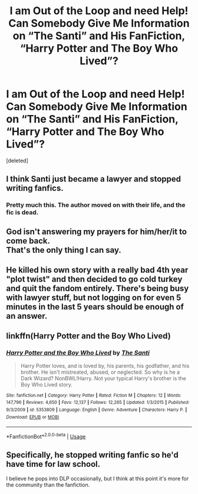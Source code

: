 #+TITLE: I am Out of the Loop and need Help! Can Somebody Give Me Information on “The Santi” and His FanFiction, “Harry Potter and The Boy Who Lived”?

* I am Out of the Loop and need Help! Can Somebody Give Me Information on “The Santi” and His FanFiction, “Harry Potter and The Boy Who Lived”?
:PROPERTIES:
:Score: 6
:DateUnix: 1589892157.0
:DateShort: 2020-May-19
:FlairText: Misc
:END:
[deleted]


** I think Santi just became a lawyer and stopped writing fanfics.
:PROPERTIES:
:Author: aAlouda
:Score: 13
:DateUnix: 1589893117.0
:DateShort: 2020-May-19
:END:

*** Pretty much this. The author moved on with their life, and the fic is dead.
:PROPERTIES:
:Author: DeliSoupItExplodes
:Score: 4
:DateUnix: 1589898620.0
:DateShort: 2020-May-19
:END:


** God isn't answering my prayers for him/her/it to come back.\\
That's the only thing I can say.
:PROPERTIES:
:Author: HeirGaunt
:Score: 3
:DateUnix: 1589903180.0
:DateShort: 2020-May-19
:END:


** He killed his own story with a really bad 4th year "plot twist" and then decided to go cold turkey and quit the fandom entirely. There's being busy with lawyer stuff, but not logging on for even 5 minutes in the last 5 years should be enough of an answer.
:PROPERTIES:
:Author: Lord_Anarchy
:Score: 3
:DateUnix: 1589912766.0
:DateShort: 2020-May-19
:END:


** linkffn(Harry Potter and the Boy Who Lived)
:PROPERTIES:
:Author: aMiserable_creature
:Score: 1
:DateUnix: 1589906664.0
:DateShort: 2020-May-19
:END:

*** [[https://www.fanfiction.net/s/5353809/1/][*/Harry Potter and the Boy Who Lived/*]] by [[https://www.fanfiction.net/u/1239654/The-Santi][/The Santi/]]

#+begin_quote
  Harry Potter loves, and is loved by, his parents, his godfather, and his brother. He isn't mistreated, abused, or neglected. So why is he a Dark Wizard? NonBWL!Harry. Not your typical Harry's brother is the Boy Who Lived story.
#+end_quote

^{/Site/:} ^{fanfiction.net} ^{*|*} ^{/Category/:} ^{Harry} ^{Potter} ^{*|*} ^{/Rated/:} ^{Fiction} ^{M} ^{*|*} ^{/Chapters/:} ^{12} ^{*|*} ^{/Words/:} ^{147,796} ^{*|*} ^{/Reviews/:} ^{4,650} ^{*|*} ^{/Favs/:} ^{12,137} ^{*|*} ^{/Follows/:} ^{12,265} ^{*|*} ^{/Updated/:} ^{1/3/2015} ^{*|*} ^{/Published/:} ^{9/3/2009} ^{*|*} ^{/id/:} ^{5353809} ^{*|*} ^{/Language/:} ^{English} ^{*|*} ^{/Genre/:} ^{Adventure} ^{*|*} ^{/Characters/:} ^{Harry} ^{P.} ^{*|*} ^{/Download/:} ^{[[http://www.ff2ebook.com/old/ffn-bot/index.php?id=5353809&source=ff&filetype=epub][EPUB]]} ^{or} ^{[[http://www.ff2ebook.com/old/ffn-bot/index.php?id=5353809&source=ff&filetype=mobi][MOBI]]}

--------------

*FanfictionBot*^{2.0.0-beta} | [[https://github.com/tusing/reddit-ffn-bot/wiki/Usage][Usage]]
:PROPERTIES:
:Author: FanfictionBot
:Score: 1
:DateUnix: 1589906689.0
:DateShort: 2020-May-19
:END:


** Specifically, he stopped writing fanfic so he'd have time for law school.

I believe he pops into DLP occasionally, but I think at this point it's more for the community than the fanfiction.
:PROPERTIES:
:Author: francoisschubert
:Score: 1
:DateUnix: 1589920823.0
:DateShort: 2020-May-20
:END:
